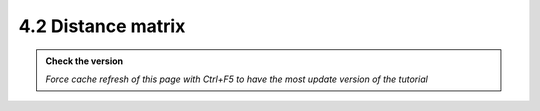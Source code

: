 4.2 Distance matrix
---------------------------

.. admonition:: Check the version

   *Force cache refresh of this page with Ctrl+F5 to have the most update version of the tutorial*


.. raw:: html

    <iframe src="https://docs.google.com/document/d/e/2PACX-1vSsOkUxzSx5MQQV7Fr7HrIs6yZCMT4uS_7cEbTQ4JZhrbnyJoTrULHlKpfCl_f39g/pub?embedded=true" 
    frameborder=0 
    width="900" 
    height="4000" 
    allowfullscreen="true"  
    mozallowfullscreen="true" 
    webkitallowfullscreen="true"></iframe>